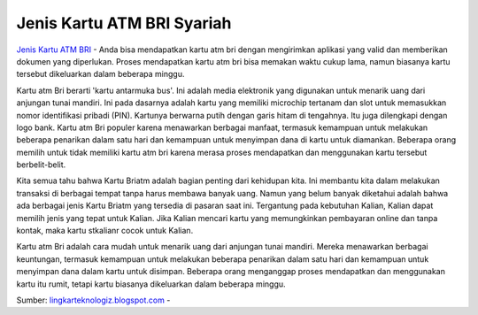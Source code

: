Jenis Kartu ATM BRI Syariah
==================

`Jenis Kartu ATM BRI <https://lingkarteknologiz.blogspot.com/2022/07/jenis-kartu-atm-bri-syariah.html>`_ - Anda bisa mendapatkan kartu atm bri dengan mengirimkan aplikasi yang valid dan memberikan dokumen yang diperlukan. Proses mendapatkan kartu atm bri bisa memakan waktu cukup lama, namun biasanya kartu tersebut dikeluarkan dalam beberapa minggu.

Kartu atm Bri berarti 'kartu antarmuka bus'. Ini adalah media elektronik yang digunakan untuk menarik uang dari anjungan tunai mandiri. Ini pada dasarnya adalah kartu yang memiliki microchip tertanam dan slot untuk memasukkan nomor identifikasi pribadi (PIN). Kartunya berwarna putih dengan garis hitam di tengahnya. Itu juga dilengkapi dengan logo bank.
Kartu atm Bri populer karena menawarkan berbagai manfaat, termasuk kemampuan untuk melakukan beberapa penarikan dalam satu hari dan kemampuan untuk menyimpan dana di kartu untuk diamankan. Beberapa orang memilih untuk tidak memiliki kartu atm bri karena merasa proses mendapatkan dan menggunakan kartu tersebut berbelit-belit.

Kita semua tahu bahwa Kartu Briatm adalah bagian penting dari kehidupan kita. Ini membantu kita dalam melakukan transaksi di berbagai tempat tanpa harus membawa banyak uang. Namun yang belum banyak diketahui adalah bahwa ada berbagai jenis Kartu Briatm yang tersedia di pasaran saat ini. Tergantung pada kebutuhan Kalian, Kalian dapat memilih jenis yang tepat untuk Kalian. Jika Kalian mencari kartu yang memungkinkan pembayaran online dan tanpa kontak, maka kartu stkalianr cocok untuk Kalian.

Kartu atm Bri adalah cara mudah untuk menarik uang dari anjungan tunai mandiri. Mereka menawarkan berbagai keuntungan, termasuk kemampuan untuk melakukan beberapa penarikan dalam satu hari dan kemampuan untuk menyimpan dana dalam kartu untuk disimpan. Beberapa orang menganggap proses mendapatkan dan menggunakan kartu itu rumit, tetapi kartu biasanya dikeluarkan dalam beberapa minggu.

Sumber: `lingkarteknologiz.blogspot.com <https:// lingkarteknologiz.blogspot.com/>`_ -



